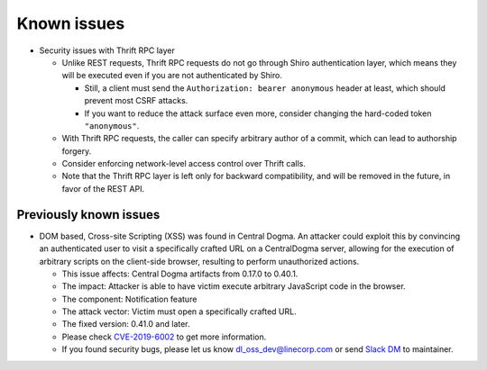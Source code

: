 .. _known-issues:

Known issues
============
- Security issues with Thrift RPC layer

  - Unlike REST requests, Thrift RPC requests do not go through Shiro authentication layer, which means they
    will be executed even if you are not authenticated by Shiro.

    - Still, a client must send the ``Authorization: bearer anonymous`` header at least, which should prevent
      most CSRF attacks.
    - If you want to reduce the attack surface even more, consider changing the hard-coded token
      ``"anonymous"``.

  - With Thrift RPC requests, the caller can specify arbitrary author of a commit, which can lead to authorship
    forgery.
  - Consider enforcing network-level access control over Thrift calls.
  - Note that the Thrift RPC layer is left only for backward compatibility, and will be removed in the future,
    in favor of the REST API.

Previously known issues
-----------------------
- DOM based, Cross-site Scripting (XSS) was found in Central Dogma.
  An attacker could exploit this by convincing an authenticated user to visit a specifically crafted URL on a CentralDogma server,
  allowing for the execution of arbitrary scripts on the client-side browser, resulting to perform unauthorized actions.

  - This issue affects: Central Dogma artifacts from 0.17.0 to 0.40.1.
  - The impact: Attacker is able to have victim execute arbitrary JavaScript code in the browser.
  - The component: Notification feature
  - The attack vector: Victim must open a specifically crafted URL.
  - The fixed version: 0.41.0 and later.
  - Please check `CVE-2019-6002 <https://cve.mitre.org/cgi-bin/cvename.cgi?name=CVE-2019-6002>`_ to get more information.
  - If you found security bugs, please let us know  `dl_oss_dev@linecorp.com <mailto:dl_oss_dev@linecorp.com>`_ or
    send `Slack DM <https://join.slack.com/t/central-dogma/shared_invite/enQtNjA5NDk5MTExODQzLWFhOWU2NGZhNDk3MjBmNzczZDYyZjRmMTI1MzdiNGI3OTcwNWZlOTkyY2U3Nzk4YTM2NzQ2NGJhMjQ1NzJlNzQ>`_ to maintainer.
